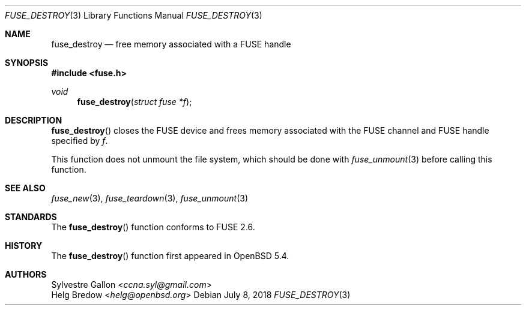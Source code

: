 .\" $OpenBSD: fuse_destroy.3,v 1.2 2018/07/08 06:17:10 jmc Exp $
.\"
.\" Copyright (c) 2018 Helg Bredow <helg.bredow@openbsd.org>
.\"
.\" Permission to use, copy, modify, and distribute this software for any
.\" purpose with or without fee is hereby granted, provided that the above
.\" copyright notice and this permission notice appear in all copies.
.\"
.\" THE SOFTWARE IS PROVIDED "AS IS" AND THE AUTHOR DISCLAIMS ALL WARRANTIES
.\" WITH REGARD TO THIS SOFTWARE INCLUDING ALL IMPLIED WARRANTIES OF
.\" MERCHANTABILITY AND FITNESS. IN NO EVENT SHALL THE AUTHOR BE LIABLE FOR
.\" ANY SPECIAL, DIRECT, INDIRECT, OR CONSEQUENTIAL DAMAGES OR ANY DAMAGES
.\" WHATSOEVER RESULTING FROM LOSS OF USE, DATA OR PROFITS, WHETHER IN AN
.\" ACTION OF CONTRACT, NEGLIGENCE OR OTHER TORTIOUS ACTION, ARISING OUT OF
.\" OR IN CONNECTION WITH THE USE OR PERFORMANCE OF THIS SOFTWARE.
.\"
.Dd $Mdocdate: July 8 2018 $
.Dt FUSE_DESTROY 3
.Os
.Sh NAME
.Nm fuse_destroy
.Nd free memory associated with a FUSE handle
.Sh SYNOPSIS
.In fuse.h
.Ft void
.Fn fuse_destroy "struct fuse *f"
.Sh DESCRIPTION
.Fn fuse_destroy
closes the FUSE device and frees memory associated with the FUSE channel
and FUSE handle specified by
.Fa f .
.Pp
This function does not unmount the file system, which should be done
with
.Xr fuse_unmount 3
before calling this function.
.Sh SEE ALSO
.Xr fuse_new 3 ,
.Xr fuse_teardown 3 ,
.Xr fuse_unmount 3
.Sh STANDARDS
The
.Fn fuse_destroy
function conforms to FUSE 2.6.
.Sh HISTORY
The
.Fn fuse_destroy
function first appeared in
.Ox 5.4 .
.Sh AUTHORS
.An Sylvestre Gallon Aq Mt ccna.syl@gmail.com
.An Helg Bredow Aq Mt helg@openbsd.org
